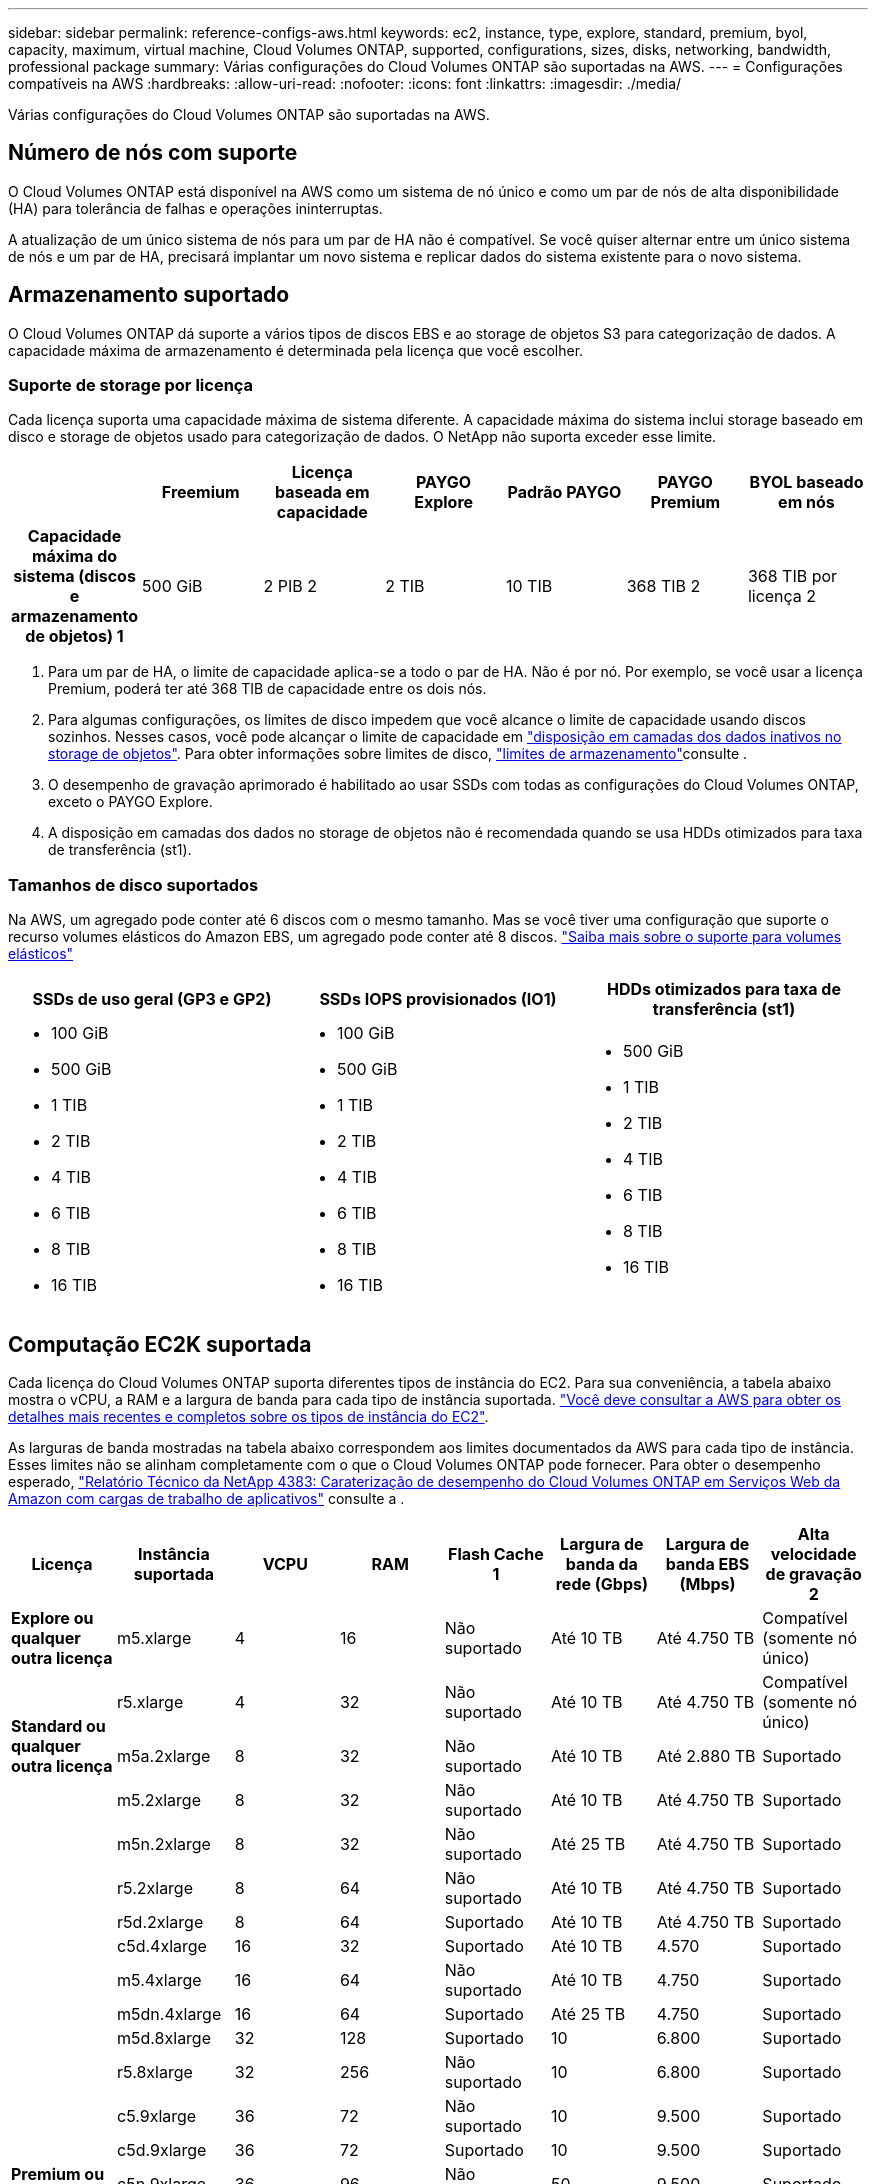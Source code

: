 ---
sidebar: sidebar 
permalink: reference-configs-aws.html 
keywords: ec2, instance, type, explore, standard, premium, byol, capacity, maximum, virtual machine, Cloud Volumes ONTAP, supported, configurations, sizes, disks, networking, bandwidth, professional package 
summary: Várias configurações do Cloud Volumes ONTAP são suportadas na AWS. 
---
= Configurações compatíveis na AWS
:hardbreaks:
:allow-uri-read: 
:nofooter: 
:icons: font
:linkattrs: 
:imagesdir: ./media/


[role="lead"]
Várias configurações do Cloud Volumes ONTAP são suportadas na AWS.



== Número de nós com suporte

O Cloud Volumes ONTAP está disponível na AWS como um sistema de nó único e como um par de nós de alta disponibilidade (HA) para tolerância de falhas e operações ininterruptas.

A atualização de um único sistema de nós para um par de HA não é compatível. Se você quiser alternar entre um único sistema de nós e um par de HA, precisará implantar um novo sistema e replicar dados do sistema existente para o novo sistema.



== Armazenamento suportado

O Cloud Volumes ONTAP dá suporte a vários tipos de discos EBS e ao storage de objetos S3 para categorização de dados. A capacidade máxima de armazenamento é determinada pela licença que você escolher.



=== Suporte de storage por licença

Cada licença suporta uma capacidade máxima de sistema diferente. A capacidade máxima do sistema inclui storage baseado em disco e storage de objetos usado para categorização de dados. O NetApp não suporta exceder esse limite.

[cols="h,d,d,d,d,d,d"]
|===
|  | Freemium | Licença baseada em capacidade | PAYGO Explore | Padrão PAYGO | PAYGO Premium | BYOL baseado em nós 


| Capacidade máxima do sistema (discos e armazenamento de objetos) 1 | 500 GiB | 2 PIB 2 | 2 TIB | 10 TIB | 368 TIB 2 | 368 TIB por licença 2 


| Tipos de disco suportados  a| 
* SSD de uso geral (GP3 e GP2) 3
* SSD provisionado (IO1) 3 IOPS
* Capacidade de produção otimizada HDD (st1GB) 4




| Disposição de dados inativos em categorias no S3 2+| Suportado | Não suportado 3+| Suportado 
|===
. Para um par de HA, o limite de capacidade aplica-se a todo o par de HA. Não é por nó. Por exemplo, se você usar a licença Premium, poderá ter até 368 TIB de capacidade entre os dois nós.
. Para algumas configurações, os limites de disco impedem que você alcance o limite de capacidade usando discos sozinhos. Nesses casos, você pode alcançar o limite de capacidade em https://docs.netapp.com/us-en/cloud-manager-cloud-volumes-ontap/concept-data-tiering.html["disposição em camadas dos dados inativos no storage de objetos"^]. Para obter informações sobre limites de disco, link:reference-limits-aws.html["limites de armazenamento"]consulte .
. O desempenho de gravação aprimorado é habilitado ao usar SSDs com todas as configurações do Cloud Volumes ONTAP, exceto o PAYGO Explore.
. A disposição em camadas dos dados no storage de objetos não é recomendada quando se usa HDDs otimizados para taxa de transferência (st1).




=== Tamanhos de disco suportados

Na AWS, um agregado pode conter até 6 discos com o mesmo tamanho. Mas se você tiver uma configuração que suporte o recurso volumes elásticos do Amazon EBS, um agregado pode conter até 8 discos. https://docs.netapp.com/us-en/cloud-manager-cloud-volumes-ontap/concept-aws-elastic-volumes.html["Saiba mais sobre o suporte para volumes elásticos"^]

[cols="3*"]
|===
| SSDs de uso geral (GP3 e GP2) | SSDs IOPS provisionados (IO1) | HDDs otimizados para taxa de transferência (st1) 


 a| 
* 100 GiB
* 500 GiB
* 1 TIB
* 2 TIB
* 4 TIB
* 6 TIB
* 8 TIB
* 16 TIB

 a| 
* 100 GiB
* 500 GiB
* 1 TIB
* 2 TIB
* 4 TIB
* 6 TIB
* 8 TIB
* 16 TIB

 a| 
* 500 GiB
* 1 TIB
* 2 TIB
* 4 TIB
* 6 TIB
* 8 TIB
* 16 TIB


|===


== Computação EC2K suportada

Cada licença do Cloud Volumes ONTAP suporta diferentes tipos de instância do EC2. Para sua conveniência, a tabela abaixo mostra o vCPU, a RAM e a largura de banda para cada tipo de instância suportada. https://aws.amazon.com/ec2/instance-types/["Você deve consultar a AWS para obter os detalhes mais recentes e completos sobre os tipos de instância do EC2"^].

As larguras de banda mostradas na tabela abaixo correspondem aos limites documentados da AWS para cada tipo de instância. Esses limites não se alinham completamente com o que o Cloud Volumes ONTAP pode fornecer. Para obter o desempenho esperado, https://www.netapp.com/pdf.html?item=/media/9088-tr4383pdf.pdf["Relatório Técnico da NetApp 4383: Caraterização de desempenho do Cloud Volumes ONTAP em Serviços Web da Amazon com cargas de trabalho de aplicativos"^] consulte a .

[cols="8*"]
|===
| Licença | Instância suportada | VCPU | RAM | Flash Cache 1 | Largura de banda da rede (Gbps) | Largura de banda EBS (Mbps) | Alta velocidade de gravação 2 


| *Explore ou qualquer outra licença* | m5.xlarge | 4 | 16 | Não suportado | Até 10 TB | Até 4.750 TB | Compatível (somente nó único) 


.3+| *Standard ou qualquer outra licença* | r5.xlarge | 4 | 32 | Não suportado | Até 10 TB | Até 4.750 TB | Compatível (somente nó único) 


| m5a.2xlarge | 8 | 32 | Não suportado | Até 10 TB | Até 2.880 TB | Suportado 


| m5.2xlarge | 8 | 32 | Não suportado | Até 10 TB | Até 4.750 TB | Suportado 


.21+| *Premium ou qualquer outra licença* | m5n.2xlarge | 8 | 32 | Não suportado | Até 25 TB | Até 4.750 TB | Suportado 


| r5.2xlarge | 8 | 64 | Não suportado | Até 10 TB | Até 4.750 TB | Suportado 


| r5d.2xlarge | 8 | 64 | Suportado | Até 10 TB | Até 4.750 TB | Suportado 


| c5d.4xlarge | 16 | 32 | Suportado | Até 10 TB | 4.570 | Suportado 


| m5.4xlarge | 16 | 64 | Não suportado | Até 10 TB | 4.750 | Suportado 


| m5dn.4xlarge | 16 | 64 | Suportado | Até 25 TB | 4.750 | Suportado 


| m5d.8xlarge | 32 | 128 | Suportado | 10 | 6.800 | Suportado 


| r5.8xlarge | 32 | 256 | Não suportado | 10 | 6.800 | Suportado 


| c5.9xlarge | 36 | 72 | Não suportado | 10 | 9.500 | Suportado 


| c5d.9xlarge | 36 | 72 | Suportado | 10 | 9.500 | Suportado 


| c5n.9xlarge | 36 | 96 | Não suportado | 50 | 9.500 | Suportado 


| c5a.12xlarge | 48 4 | 96 | Não suportado | 12 | 4.750 | Suportado 


| c5.18xlarge | 48 4 | 144 | Não suportado | 25 | 19.000 | Suportado 


| c5d.18xlarge | 48 4 | 144 | Suportado | 25 | 19.000 | Suportado 


| m5d.12xlarge | 48 | 192 | Suportado | 12 | 9.500 | Suportado 


| m5dn.12xlarge | 48 | 192 | Suportado | 50 | 9.500 | Suportado 


| c5n.18xlarge | 48 4 | 192 | Não suportado | 100 | 19.000 | Suportado 


| m5a.16xlarge | 48 4 | 256 | Não suportado | 12 | 9.500 | Suportado 


| m5.16xlarge | 48 4 | 256 | Não suportado | 20 | 13.600 | Suportado 


| r5,12xlarge 3 | 48 | 384 | Não suportado | 10 | 9.500 | Suportado 


| m5dn.24xlarge | 48 4 | 384 | Suportado | 100 | 19.000 | Suportado 
|===
. Alguns tipos de instância incluem armazenamento NVMe local, que o Cloud Volumes ONTAP usa como _Flash Cache_. O Flash Cache acelera o acesso aos dados por meio do armazenamento em cache inteligente em tempo real dos dados do usuário lidos recentemente e dos metadados do NetApp. Ele é eficaz para cargas de trabalho com uso intenso de leitura aleatória, incluindo bancos de dados, e-mail e serviços de arquivos. A compactação deve ser desativada em todos os volumes para aproveitar as melhorias de desempenho do Flash Cache. https://docs.netapp.com/us-en/cloud-manager-cloud-volumes-ontap/concept-flash-cache.html["Saiba mais sobre o Flash Cache"^].
. O Cloud Volumes ONTAP dá suporte à alta velocidade de gravação com a maioria dos tipos de instância ao usar um par de HA. A alta velocidade de gravação é suportada em todos os tipos de instância ao usar um sistema de nó único. https://docs.netapp.com/us-en/cloud-manager-cloud-volumes-ontap/concept-write-speed.html["Saiba mais sobre como escolher uma velocidade de escrita"^].
. O tipo de instância r5,12xlarge tem uma limitação conhecida com capacidade de suporte. Se um nó for reiniciado inesperadamente devido a um pânico, o sistema poderá não coletar arquivos principais usados para solucionar problemas e causar o problema. O cliente aceita os riscos e os termos de suporte limitados e assume toda a responsabilidade de suporte se esta condição ocorrer. Essa limitação afeta pares de HA recém-implantados e pares de HA atualizados de 9,8. A limitação não afeta sistemas de nó único recém-implantados.
. Embora esses tipos de instância EC2 suportem mais de 48 vCPUs, o Cloud Volumes ONTAP suporta até 48 vCPUs.
. Quando você escolhe um tipo de instância EC2, você pode especificar se é uma instância compartilhada ou uma instância dedicada.
. O Cloud Volumes ONTAP pode ser executado em uma instância EC2 reservada ou sob demanda. As soluções que usam outros tipos de instância não são suportadas.




== Regiões suportadas

Para obter suporte à região da AWS, https://cloud.netapp.com/cloud-volumes-global-regions["Regiões globais do Cloud volumes"^] consulte .
